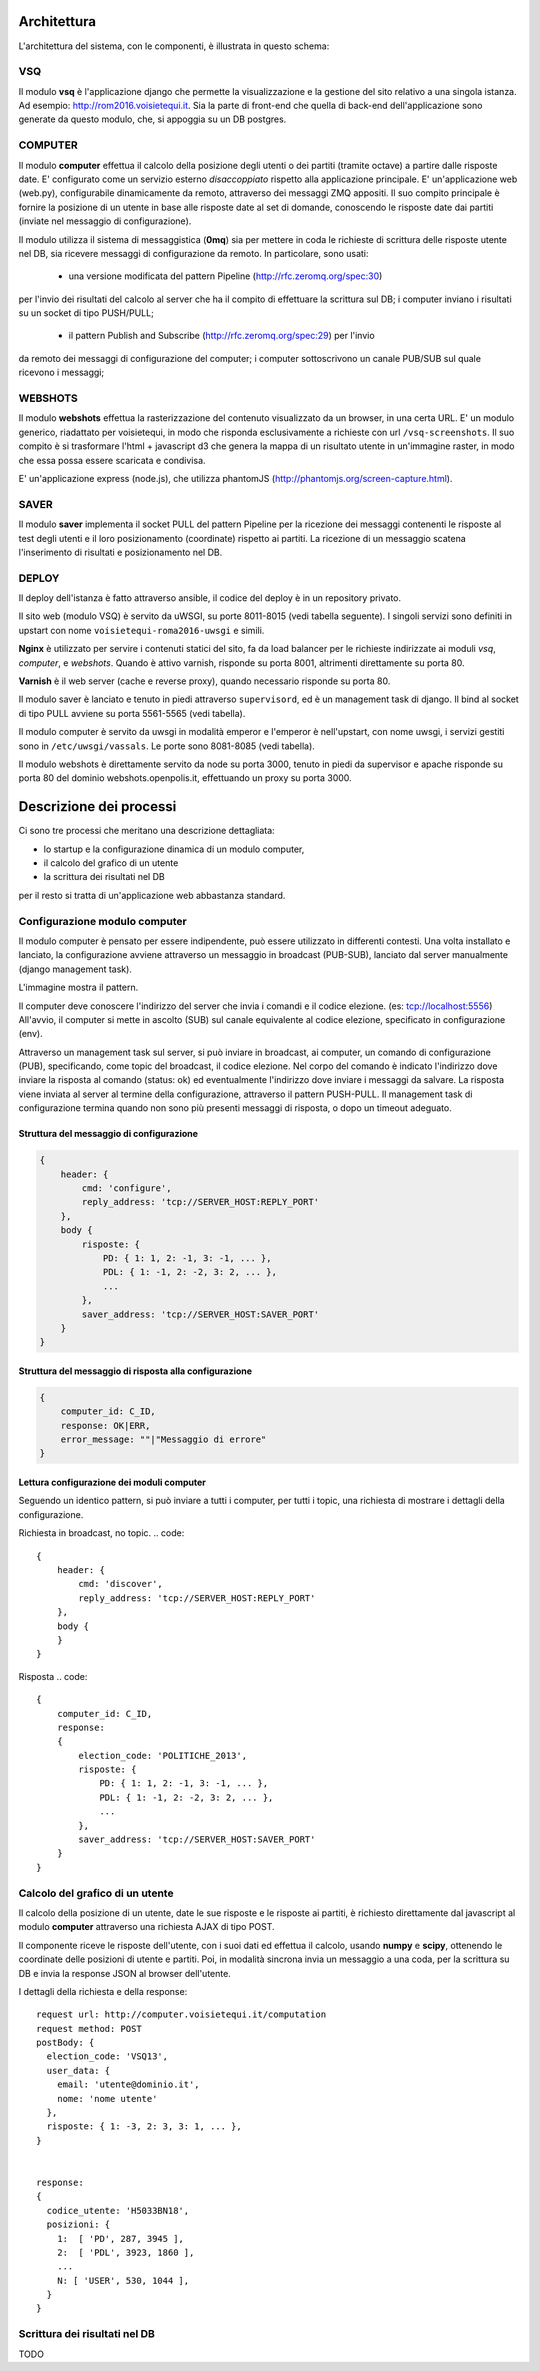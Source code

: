 Architettura
------------
L'architettura del sistema, con le componenti, è illustrata in questo schema:

.. image:: https://raw.github.com/openpolis/voisietequi/master/docs/images/architettura2016.png
   :height: 200
   :width: 600
   :scale: 50
   :alt: Architettura dei componenti


VSQ
===
Il modulo **vsq** è l'applicazione django che permette la visualizzazione e la gestione del sito
relativo a una singola istanza. Ad esempio: http://rom2016.voisietequi.it. 
Sia la parte di front-end che quella di back-end dell'applicazione sono generate da questo modulo, 
che, si appoggia su un DB postgres.


COMPUTER
========
Il modulo **computer** effettua il calcolo della posizione degli utenti o dei partiti (tramite octave) a partire dalle risposte date.
E' configurato come un servizio esterno *disaccoppiato* rispetto alla applicazione principale.
E' un'applicazione web (web.py), configurabile dinamicamente da remoto, attraverso dei messaggi ZMQ appositi.
Il suo compito principale è fornire la posizione di un utente in base alle risposte date al set di domande,
conoscendo le risposte date dai partiti (inviate nel messaggio di configurazione).

Il modulo utilizza il sistema di messaggistica (**0mq**) sia per mettere in coda le richieste
di scrittura delle risposte utente nel DB, sia ricevere messaggi di configurazione da remoto. 
In particolare, sono usati:

  - una versione modificata del pattern Pipeline (http://rfc.zeromq.org/spec:30)
per l'invio dei risultati del calcolo al server che ha il compito di effettuare la scrittura sul DB;
i computer inviano i risultati su un socket di tipo PUSH/PULL;
  - il pattern Publish and Subscribe (http://rfc.zeromq.org/spec:29) per l'invio 
da remoto dei messaggi di configurazione del computer; i computer sottoscrivono un canale PUB/SUB sul 
quale ricevono i messaggi;



WEBSHOTS
========
Il modulo **webshots** effettua la rasterizzazione del contenuto visualizzato da un browser,
in una certa URL. E' un modulo generico, riadattato per voisietequi, in modo che risponda esclusivamente
a richieste con url ``/vsq-screenshots``.
Il suo compito è si trasformare l'html + javascript d3 che genera la mappa di un risultato utente in
un'immagine raster, in modo che essa possa essere scaricata e condivisa.

E' un'applicazione express (node.js), che utilizza phantomJS (http://phantomjs.org/screen-capture.html).


SAVER
=====
Il modulo **saver** implementa il socket PULL del pattern Pipeline per la ricezione dei messaggi contenenti
le risposte al test degli utenti e il loro posizionamento (coordinate) rispetto ai partiti. 
La ricezione di un messaggio scatena l'inserimento di risultati e posizionamento nel DB.


DEPLOY
======
Il deploy dell'istanza è fatto attraverso ansible, il codice del deploy è in un repository privato.

Il sito web (modulo VSQ) è servito da uWSGI, su porte 8011-8015 (vedi tabella seguente).
I singoli servizi sono definiti in upstart con nome ``voisietequi-roma2016-uwsgi`` e simili.

**Nginx** è utilizzato per servire i contenuti statici del sito, 
fa da load balancer per le richieste indirizzate ai moduli *vsq*, *computer*, e *webshots*.
Quando è attivo varnish, risponde su porta 8001, altrimenti direttamente su porta 80.

**Varnish**  è il web server (cache e reverse proxy), quando necessario risponde su porta 80.

Il modulo saver è lanciato e tenuto in piedi attraverso ``supervisord``, ed è un management task di django.
Il bind al socket di tipo PULL avviene su porta 5561-5565 (vedi tabella).

Il modulo computer è servito da uwsgi in modalità emperor e l'emperor è nell'upstart, con nome uwsgi, 
i servizi gestiti sono in ``/etc/uwsgi/vassals``. Le porte sono 8081-8085 (vedi tabella).

Il modulo webshots è direttamente servito da node su porta 3000, tenuto in piedi da supervisor e
apache risponde su porta 80 del dominio webshots.openpolis.it, effettuando un proxy su porta 3000.





Descrizione dei processi
------------------------
Ci sono tre processi che meritano una descrizione dettagliata:

* lo startup e la configurazione dinamica di un modulo computer,
* il calcolo del grafico di un utente
* la scrittura dei risultati nel DB

per il resto si tratta di un'applicazione web abbastanza standard.


Configurazione modulo computer
==============================
Il modulo computer è pensato per essere indipendente, può essere utilizzato in differenti contesti.
Una volta installato e lanciato, la configurazione avviene attraverso un messaggio in broadcast (PUB-SUB),
lanciato dal server manualmente (django management task).

L'immagine mostra il pattern.

.. image:: https://raw.github.com/openpolis/voisietequi/master/docs/images/command.png
   :height: 200
   :width: 600
   :scale: 50
   :alt: Pattern di invio comando e ricezione risposta ai computers

Il computer deve conoscere l'indirizzo del server che invia i comandi e il codice elezione. (es: tcp://localhost:5556)
All'avvio, il computer si mette in ascolto (SUB) sul canale equivalente al codice elezione, specificato
in configurazione (env).

Attraverso un management task sul server, si può inviare in broadcast, ai computer, un
comando di configurazione (PUB), specificando, come topic del broadcast, il codice elezione.
Nel corpo del comando è indicato l'indirizzo dove inviare la risposta al comando (status: ok) ed eventualmente l'indirizzo
dove inviare i messaggi da salvare.
La risposta viene inviata al server al termine della configurazione, attraverso il pattern PUSH-PULL.
Il management task di configurazione termina quando non sono più presenti messaggi di risposta,
o dopo un timeout adeguato.

Struttura del messaggio di configurazione
^^^^^^^^^^^^^^^^^^^^^^^^^^^^^^^^^^^^^^^^^
.. code::

    {
        header: {
            cmd: 'configure',
            reply_address: 'tcp://SERVER_HOST:REPLY_PORT'
        },
        body {
            risposte: {
                PD: { 1: 1, 2: -1, 3: -1, ... },
                PDL: { 1: -1, 2: -2, 3: 2, ... },
                ...
            },
            saver_address: 'tcp://SERVER_HOST:SAVER_PORT'
        }
    }


Struttura del messaggio di risposta alla configurazione
^^^^^^^^^^^^^^^^^^^^^^^^^^^^^^^^^^^^^^^^^^^^^^^^^^^^^^^
.. code::

    {
        computer_id: C_ID,
        response: OK|ERR,
        error_message: ""|"Messaggio di errore"
    }



Lettura configurazione dei moduli computer
^^^^^^^^^^^^^^^^^^^^^^^^^^^^^^^^^^^^^^^^^^
Seguendo un identico pattern, si può inviare a tutti i computer, per tutti i topic,
una richiesta di mostrare i dettagli della configurazione.

Richiesta in broadcast, no topic.
.. code::

    {
        header: {
            cmd: 'discover',
            reply_address: 'tcp://SERVER_HOST:REPLY_PORT'
        },
        body {
        }
    }


Risposta
.. code::

    {
        computer_id: C_ID,
        response:
        {
            election_code: 'POLITICHE_2013',
            risposte: {
                PD: { 1: 1, 2: -1, 3: -1, ... },
                PDL: { 1: -1, 2: -2, 3: 2, ... },
                ...
            },
            saver_address: 'tcp://SERVER_HOST:SAVER_PORT'
        }
    }



Calcolo del grafico di un utente
================================
Il calcolo della posizione di un utente, date le sue risposte e le risposte ai partiti, è richiesto
direttamente dal javascript al modulo **computer** attraverso una richiesta AJAX di tipo POST.

Il componente riceve le risposte dell'utente, con i suoi dati ed effettua il calcolo, usando **numpy** e **scipy**,
ottenendo le coordinate delle posizioni di utente e partiti. Poi, in modalità sincrona invia un messaggio
a una coda, per la scrittura su DB e invia la response JSON al browser dell'utente.

.. image:: https://raw.github.com/openpolis/voisietequi/master/docs/images/calcolo.png
   :height: 200
   :width: 600
   :scale: 50
   :alt: Diagramma interazione calcolo posizione utente

I dettagli della richiesta e della response::

    request url: http://computer.voisietequi.it/computation
    request method: POST
    postBody: {
      election_code: 'VSQ13',
      user_data: {
        email: 'utente@dominio.it',
        nome: 'nome utente'
      },
      risposte: { 1: -3, 2: 3, 3: 1, ... },
    }


    response:
    {
      codice_utente: 'H5033BN18',
      posizioni: {
        1:  [ 'PD', 287, 3945 ],
        2:  [ 'PDL', 3923, 1860 ],
        ...
        N: [ 'USER', 530, 1044 ],
      }
    }


Scrittura dei risultati nel DB
==============================
TODO
